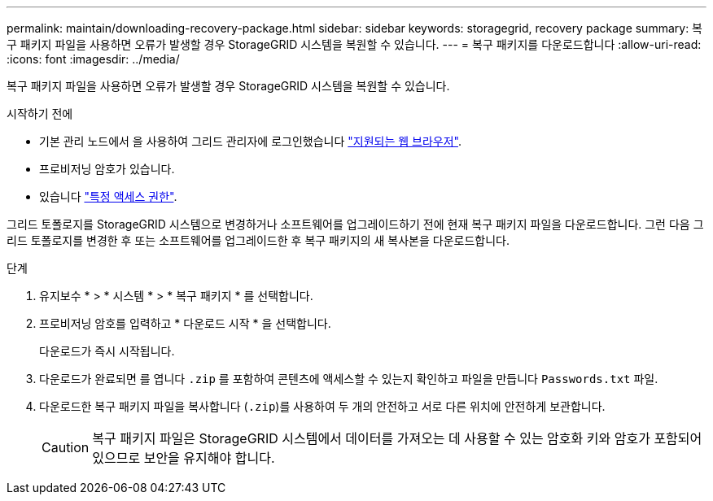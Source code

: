 ---
permalink: maintain/downloading-recovery-package.html 
sidebar: sidebar 
keywords: storagegrid, recovery package 
summary: 복구 패키지 파일을 사용하면 오류가 발생할 경우 StorageGRID 시스템을 복원할 수 있습니다. 
---
= 복구 패키지를 다운로드합니다
:allow-uri-read: 
:icons: font
:imagesdir: ../media/


[role="lead"]
복구 패키지 파일을 사용하면 오류가 발생할 경우 StorageGRID 시스템을 복원할 수 있습니다.

.시작하기 전에
* 기본 관리 노드에서 을 사용하여 그리드 관리자에 로그인했습니다 link:../admin/web-browser-requirements.html["지원되는 웹 브라우저"].
* 프로비저닝 암호가 있습니다.
* 있습니다 link:../admin/admin-group-permissions.html["특정 액세스 권한"].


그리드 토폴로지를 StorageGRID 시스템으로 변경하거나 소프트웨어를 업그레이드하기 전에 현재 복구 패키지 파일을 다운로드합니다. 그런 다음 그리드 토폴로지를 변경한 후 또는 소프트웨어를 업그레이드한 후 복구 패키지의 새 복사본을 다운로드합니다.

.단계
. 유지보수 * > * 시스템 * > * 복구 패키지 * 를 선택합니다.
. 프로비저닝 암호를 입력하고 * 다운로드 시작 * 을 선택합니다.
+
다운로드가 즉시 시작됩니다.

. 다운로드가 완료되면 를 엽니다 `.zip` 를 포함하여 콘텐츠에 액세스할 수 있는지 확인하고 파일을 만듭니다 `Passwords.txt` 파일.
. 다운로드한 복구 패키지 파일을 복사합니다 (`.zip`)를 사용하여 두 개의 안전하고 서로 다른 위치에 안전하게 보관합니다.
+

CAUTION: 복구 패키지 파일은 StorageGRID 시스템에서 데이터를 가져오는 데 사용할 수 있는 암호화 키와 암호가 포함되어 있으므로 보안을 유지해야 합니다.


